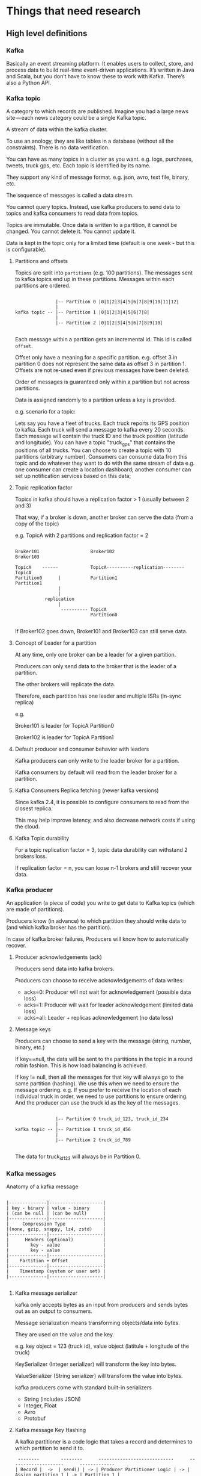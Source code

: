 * Things that need research

** High level definitions

*** Kafka

    Basically an event streaming platform. It enables users to collect, store, and process data to build real-time event-driven applications. It’s written in Java and Scala, but you don’t have to know these to work with Kafka. There’s also a Python API.

*** Kafka topic

   A category to which records are published. Imagine you had a large news site — each news category could be a single Kafka topic.

   A stream of data within the kafka cluster.

   To use an anology, they are like tables in a database (without all the constraints). There is no data verification.

   You can have as many topics in a cluster as you want. e.g. logs, purchases, tweets, truck gps, etc. Each topic is identified by its name.

   They support any kind of message format. e.g. json, avro, text file, binary, etc.

   The sequence of messages is called a data stream.

   You cannot query topics. Instead, use kafka producers to send data to topics and kafka consumers to read data from topics.

   Topics are immutable. Once data is written to a partition, it cannot be changed. You cannot delete it. You cannot update it.

   Data is kept in the topic only for a limited time (default is one week - but this is configurable).

**** Partitions and offsets

     Topics are split into ~partitions~ (e.g. 100 partitions). The messages sent to kafka topics end up in these partitions. Messages within each partitions are ordered.

     #+begin_src

                    |-- Partition 0 |0|1|2|3|4|5|6|7|8|9|10|11|12| 
                    |
     kafka topic -- |-- Partition 1 |0|1|2|3|4|5|6|7|8|
                    |
                    |-- Partition 2 |0|1|2|3|4|5|6|7|8|9|10|

     #+end_src

     Each message within a partition gets an incremental id. This id is called ~offset~.

     Offset only have a meaning for a specific partition. e.g. offset 3 in partition 0 does not represent the same data as offset 3 in partition 1. Offsets are not re-used even if previous messages have been deleted.

     Order of messages is guaranteed only within a partition but not across partitions.

     Data is assigned randomly to a partition unless a key is provided.

e.g. scenario for a topic:

Lets say you have a fleet of trucks.
Each truck reports its GPS position to kafka.
Each truck will send a message to kafka every 20 seconds.
Each message will contain the truck ID and the truck position (latitude and longitude).
You can have a topic "truck_gps" that contains the positions of all trucks.
You can choose to create a topic with 10 partitions (arbitrary number).
Consumers can consume data from this topic and do whatever they want to do with the same stream of data e.g. one consumer can create a location dashboard; another consumer can set up notification services based on this data;
**** Topic replication factor

     Topics in kafka should have a replication factor > 1 (usually between 2 and 3)

     That way, if a broker is down, another broker can serve the data (from a copy of the topic)

     e.g. TopicA with 2 partitions and replication factor = 2

     #+begin_src 

     Broker101                   Broker102                          Broker103

     TopicA    ------            TopicA----------replication--------TopicA
     Partition0      |           Partition1                         Partition1
                     |
                     |
                replication
                     |
                      ---------- TopicA
                                 Partition0

     #+end_src

     If Broker102 goes down, Broker101 and Broker103 can still serve data.

**** Concept of Leader for a partition

     At any time, only one broker can be a leader for a given partition.

     Producers can only send data to the broker that is the leader of a partition.

     The other brokers will replicate the data.

     Therefore, each partition has one leader and multiple ISRs (in-sync replica)

     e.g.

     Broker101 is leader for TopicA Partition0

     Broker102 is leader for TopicA Partition1

**** Default producer and consumer behavior with leaders

     Kafka producers can only write to the leader broker for a partition.

     Kafka consumers by default will read from the leader broker for a partition.

**** Kafka Consumers Replica fetching (newer kafka versions)

     Since kafka 2.4, it is possible to configure consumers to read from the closest replica.

     This may help improve latency, and also decrease network costs if using the cloud.

**** Kafka Topic durability

     For a topic replication factor = 3, topic data durability can withstand 2 brokers loss.

     If replication factor = n, you can loose n-1 brokers and still recover your data.
     
*** Kafka producer

   An application (a piece of code) you write to get data to Kafka topics (which are made of partitions).

   Producers know (in advance) to which partition they should write data to (and which kafka broker has the partition).

   In case of kafka broker failures, Producers will know how to automatically recover.

**** Producer acknowledgements (ack)

     Producers send data into kafka brokers.

     Producers can choose to receive acknowledgements of data writes:
     - acks=0: Producer will not wait for acknowledgement (possible data loss)
     - acks=1: Producer will wait for leader acknowledgement (limited data loss)
     - acks=all: Leader + replicas acknowledgement (no data loss)

**** Message keys

   Producers can choose to send a key with the message (string, number, binary, etc.)

   If key==null, the data will be sent to the partitions in the topic in a round robin fashion. This is how load balancing is achieved.

   If key != null, then all the messages for that key will always go to the same partition (hashing). We use this when we need to ensure the message ordering. e.g. If you prefer to receive the location of each individual truck in order, we need to use partitions to ensure ordering. And the producer can use the truck id as the key of the messages.

   #+begin_src 
   
                    |-- Partition 0 truck_id_123, truck_id_234
                    |
     kafka topic -- |-- Partition 1 truck_id_456
                    |
                    |-- Partition 2 truck_id_789
  
   #+end_src

   The data for truck_id_123 will always be in Partition 0.

*** Kafka messages

    Anatomy of a kafka message

    #+begin_src

    |--------------|--------------------|
    | key - binary | value - binary     |
    | (can be null | (can be null)      |
    |--------------|--------------------|
    |     Compression Type              |
    |(none, gzip, snappy, lz4, zstd)    |
    |--------------|--------------------|
    |      Headers (optional)           |
    |        key - value                |
    |        key - value                |
    |--------------|--------------------|
    |    Partition + Offset             |
    |--------------|--------------------|
    |    Timestamp (system or user set) |
    |--------------|--------------------|

    #+end_src

**** Kafka message serializer

     kafka only accepts bytes as an input from producers and sends bytes out as an output to consumers.

     Message serialization means transforming objects/data into bytes.

     They are used on the value and the key.

     e.g. key object = 123 (truck id), value object (latitule + longitude of the truck)

     KeySerializer (Integer serializer) will transform the key into bytes.

     ValueSerializer (String serializer) will transform the value into bytes.

     kafka producers come with standard built-in serializers
     - String (includes JSON)
     - Integer, Float
     - Avro
     - Protobuf

**** Kafka message Key Hashing

     A kafka partitioner is a code logic that takes a record and determines to which partition to send it to.

     #+begin_src 
      --------        --------      ----------------------------      --------------------      -------------
     | Record |  ->  | send() | -> | Producer Partitioner Logic | -> | Assign partition 1 | -> | Partition 1 |
      --------        --------      ----------------------------      --------------------      -------------
     #+end_src

     Key hashing is the process of determining the mapping of a key to a partition.

     In the default kafka partitioner, the keys are hashed using the murmer2 algorithm, with the formula the curious:

     #+begin_src 
     targetPartition = Math.abs(Utils.murmer2(keyBytes)) % (numPartitions - 1)
     #+end_src

     So, producers are the ones to decide the partition in which the message ends up being placed.

*** Kafka consumer

   A program you write to get data out of Kafka. Sometimes a consumer is also a producer, as it puts data elsewhere in Kafka.

   Consumers read data from a topic (identified by name) - pull model.

   Producers use the push model and consumers use the pull model.

   #+begin_src 
                                                                ------------
   Topic A - Partition 0 |-- |0|1|2|3|4|5|6|7|8|9|10|11|12| -> | Consumer 1 |
                                                                ------------

                                                                ------------
   Topic A - Partition 0 |-- |0|1|2|3|4|5|6|7|8|9|10|11|12| -> |            |
                         |                                     | Consumer 2 |
   Topic A - Partition 0 |-- |0|1|2|3|4|5|6|7|8|9|10|11|12| -> |            |
                                                                ------------
  
   #+end_src

   Consumers automatically know which broker to read from.

   In case of broker failures, consumers know how to recover.

   Data is read in order from low to high offset "within each partition".

   There is no order guaranteed across partitions.

**** Consumer Deserializer

     Deserializer indicates how to transform bytes into objects/data.

     In a way, this does the opposite function of what the producer serializer does.

     The serialization/deserialization type (datatype) must not change during a topic lifecycle (If necessary, create a new topic instead).

     e.g. changing the key type from Integer to String is not allowed for a topic (because the consumers will be looking for that specific datatype)
     
*** Consumer groups

    All the consumers in an application read data as a consumer group.

    e.g. You have a kafka topic with 5 partitions - Partition0, Partition1, Partition2, Partition3, Partition4
    Then, you have a consumer group with three consumers - Consumer1, Consumer2, Consumer3

    Each consumer within a group reads from exclusive partitions.

    Consumer1 reads from Partition0 and Partition1.

    Consumer2 reads from Partition2 and Partition3.

    Consumer3 reads from Partition4.

**** What if you have too many consumers?

     If you have more consumers than partitions, some consumers will be inactive.

     e.g.

     Scenario1:
     Topic A - Partition0 - Consumer0 is reading from this partition.

     Topic A - Partition1 - Consumer1 is reading from this partition.

     Topic A - Partition2 - Consumer2 is reading from this partition.          

     Scenario 2:
     Topic A - Partition0 - Consumer0 is reading from this partition.

     Topic A - Partition1 - Consumer1 is reading from this partition.

     Topic A - Partition2 - Consumer2 is reading from this partition.

     And there is an extra consumer called Consumer4
	       
     In Scenario 2, Consumer4 will be inactive.

**** Multiple consumes on one topic

     In Apache Kafka, it is acceptable to have multiple consumer groups on the same topic.

     e.g.

     Topic A - Partition0,                 Partition1,               Partition2
     
      | consumer-group-application-1 | -> Consumer1 reads from Partition0 and Partition1 and Consumer2 reads from Partition2.

      | consumer-group-application-2 | -> Consumer1 reads from Partition0. Consumer2 reads from Partition1. Consumer3 reads from Partition2.

      | consumer-group-application-3 | -> Consumer1 reads from Partition0, Partition1 and Partition2.      

      As we can see, we have multiple consumer groups reading from the same topic. Each partition will have multiple readers. But within a consumer group, only one consumer is assigned to one partition in a topic.

      Why would we have multiple consumer groups?

      Going back to the truck example, we have one consumer-group that needs to create a location dashboard; and another consumer-group that need to set up notification services based on this data;

      To create distinct consumer groups, use the consumer property ~group.id~

      In these groups, you can define ~consumer offsets~

      Kafka stores the offsets at which a consumer group has been reading.

      The offsets committed are in a Kafka topic named __consumer_offsets (two underscores at the beginning because it is an internal kafka topic).

      When a consumer in a group has processed data received from kafka, it should be periodically committing the offsets (the kafka broker will write to __consumer_offsets, not the group itself).

      If a consumer dies, it will be able to read back from where it left off - thanks to the committed consumer offsets.

**** Delivery semantics for consumers

     By default, Java Consumers will automatically commit offsets (at least once).

     If you choose to commit manually, there are 3 delivery semantics.
     - At least once (usually preferred)
       - Offsets are committed after the message is processed
       - If the processing goes wrong, the message will be read again
       - This can result in duplicate processing of messages. Make sure your processing is idempotent (i.e. processing the messages again will not impact your systems)
     - At most once
       - Offsets are committed as soon as messages are received.
       - If the processing goes wrong, some messageswill be lost (they will not be read again)
     - Exactly once
       - For kafka => kafka workflows: use the Transactional API (easy with Kafka Streams API)
       - For kafka => External System workflows: use and idempotent consumer
	 
*** Kafka broker

    A single Kafka Cluster is made of or composed of multiple Brokers(They are just servers - but in kafka, they are called brokers because they receive and send data). They handle producers and consumers and keeps data replicated in the cluster.

    Each broker is identified with its ID (integer).
    - e.g. Broker101, Broker102, Broker103

    Each broker contains certain topic partitions.
    - It means your data is going to be distributed into multiple brokers.

    After connecting to any broker (called a bootstrap broker), you will be connected to the entire cluster (Kafka clients have smart mechanics for that).

    A good number to get started is 3 brokers.
    - Some big clusters have over 100 brokers.

**** How are brokers and topics related?

     Example Scenario:
     - TopicA with 3 partitions and TopicB with 2 partitions
     - Three brokers Broker101, Broker102 and Broker103

       #+begin_src 
       | Broker101           | Broker102           | Broker103
       | TopicA - Partition0 | TopicA - Partition2 | TopicA - Partition1
       | TopicB - Partition1 | TopicB - Partition0 |
       #+end_src

       Data is distributed.
       - This distribution lets kafka scale horizontally.

       Broker103 does not have any TopicB data.

**** Kafka broker discovery

     Every kafka broker is also called a "bootstrap server".

     That means that you only need to connect to one broker, and the Kafka clients will know how to be connected to the entire cluster (smart clients)

     When a client initiates a request to a broker, a connection will be first established with that broker and a list of all the other brokers from that cluster is returned from that broker.

     Each broker knows about all brokers, topics and partitions (metadata).
     
*** Zookeeper

   - Used to manage a Kafka cluster, track node status, and maintain a list of topics and messages.
   - Zookeeper manages brokers (keeps a list of them).
   - Zookeeper helps in performing leader election for partitions.
   - Zookeeper sends notifications to Kafka in case of changes (e.g. new topic, broker dies, broker comes up, delete topics, etc.)

   Kafka 2.x cannot work without Zookeeper.

   kaf 3.x can work without Zookeeper (KIP-500) - using Kafka Raft instead.

   kafka 4.x will not have Zookeeper.

   Kafka version 2.8.0 introduced early access to a Kafka version without Zookeeper, but it’s not ready yet for production environments.

   Zookeeper, by design, operates with an odd number of servers (1,3,5,7).

   Zookeeper has a leader (writes) the rest of the servers are followers (reads).

   Zookeeper does not store consumer offsets with Kafka > v0.10

**** Zookeeper Cluster (ensemble)

     #+begin_src

     Zookeeper Server 1        Zookeeper Server 2         Zookeeper Server 3
     (follower)                (Leader)                   (follower)
         |                             |                     |
         |                             |                     |
      -------------               ----------                 |
     |             |             |          |                |
     |             |             |          |                |
    Broker1     Broker2        Broker3   Broker4           Broker5
  
     #+end_src

**** Should you use Zookeeper?

     With kafka brokers?
     - Yes, until kafka 4.0 is out while waiting for kafka without Zookeeper to be production ready.

     With kafka clients?
     - Over time, the kafka clients and CLI have been migrated to leverage the broker as a connection endpoint instead of Zookeeper
     - Since kafka 0.10, consumers store offset in Kafka and Zookeeper and must not connect to Zookeeper as it is deprecated.
     - Since kafka 2.2, the kafka-topics.sh CLI command references kafka brokers and not Zookeeper for topic management (creation, deletion, etc.) and the Zookeeper CLI argument is deprecated.
     - All the APIs and commands that were previously leveraging Zookeeper are migrated to use Kafka instead, so that when clusters are migrated to be without Zookeeper, the change is invisible to clients.
     - Zookeeper is less secure than kafka. Therefore, Zookeeper ports should only be opened to allow traffic from kafka brokers, and not kafka clients
     - Therefore, to be a great modern-day kafka developer, never use Zookeeper as a configuration in your kafka clients, and other programs that connect to kafka.

**** Kafka KRaft

     - In 2020, the Apache Kafka project started to work to remove the Zookeeper dependency from it (KIP-500)
     - Zookeeper shows scaling issues when Kafka clusters have > 100,000 partitions.
     - By removing Zookeeper, Apache Kafka can
       - Scale to millions of partitions, and becomes easier to maintain and set-up
       - Improve stability, makes it easier to monitor, support and administer
       - Single security model for the whole system
       - Single process to start with Kafka
       - Faster controller shutdown and recovery time
     - Kafka 3.x now implements the Raft protocal (KRaft) in order to replace Zookeeper

** Tools   

*** Connecting to Kafka for administration

See docker-compose-wurstmeister.yml for these details

*** GUI Tool

    1. GUI tool to explore kafka setup: https://www.kafkamagic.com/

    2. Use this tool for GUI views of local kafka cluster: https://github.com/redpanda-data/console

       Command to run it: ~docker run -p 8080:8080 -e KAFKA_BROKERS=host.docker.internal:9092 docker.redpanda.com/vectorized/console:latest~

       It runs at port 8080

       And use the browser: http://localhost:8080/topics

    3. There are more tools listed here: https://dev.to/dariusx/recommend-a-simple-kafka-ui-tool-5gob

** Helpful resources

https://medium.com/@TimvanBaarsen/apache-kafka-cli-commands-cheat-sheet-a6f06eac01b

https://www.gentlydownthe.stream/ - A cute children’s book explaining Kafka.

** Use cases   

   Kafka use cases: https://kafka.apache.org/powered-by

** Additional research  

Problems with kafka streams : https://dzone.com/articles/problem-with-kafka-streams-1?fromrel=true

Kafka Racing: Know the Circuit : https://dzone.com/articles/kafka-racing-know-the-circuit

1. springboot Apache Kafka messaging
1. spring-cloud-stream
1. spring-cloud-stream-binder-kafka
1. What are kafka containers?
1. Cloudant - kafka streams or queues
1. How to publish topic from lambda to kafka stream and from kafka stream to lambda?
